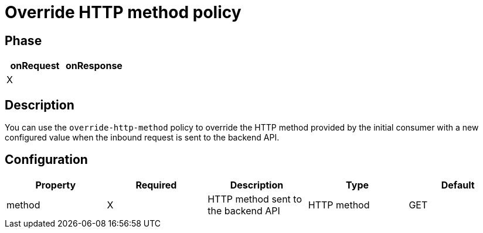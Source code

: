 = Override HTTP method policy

ifdef::env-github[]
image:https://ci.gravitee.io/buildStatus/icon?job=gravitee-io/gravitee-policy-override-http-method/master["Build status", link="https://ci.gravitee.io/job/gravitee-io/job/gravitee-policy-override-http-method/"]
image:https://badges.gitter.im/Join Chat.svg["Gitter", link="https://gitter.im/gravitee-io/gravitee-io?utm_source=badge&utm_medium=badge&utm_campaign=pr-badge&utm_content=badge"]
endif::[]

== Phase

[cols="2*", options="header"]
|===
^|onRequest
^|onResponse

^.^| X
^.^|

|===

== Description

You can use the `override-http-method` policy to override the HTTP method provided by the initial consumer with a new
configured value when the inbound request is sent to the backend API.

== Configuration

|===
|Property |Required |Description |Type| Default

.^|method
^.^|X
|HTTP method sent to the backend API
^.^|HTTP method
^.^|GET

|===

